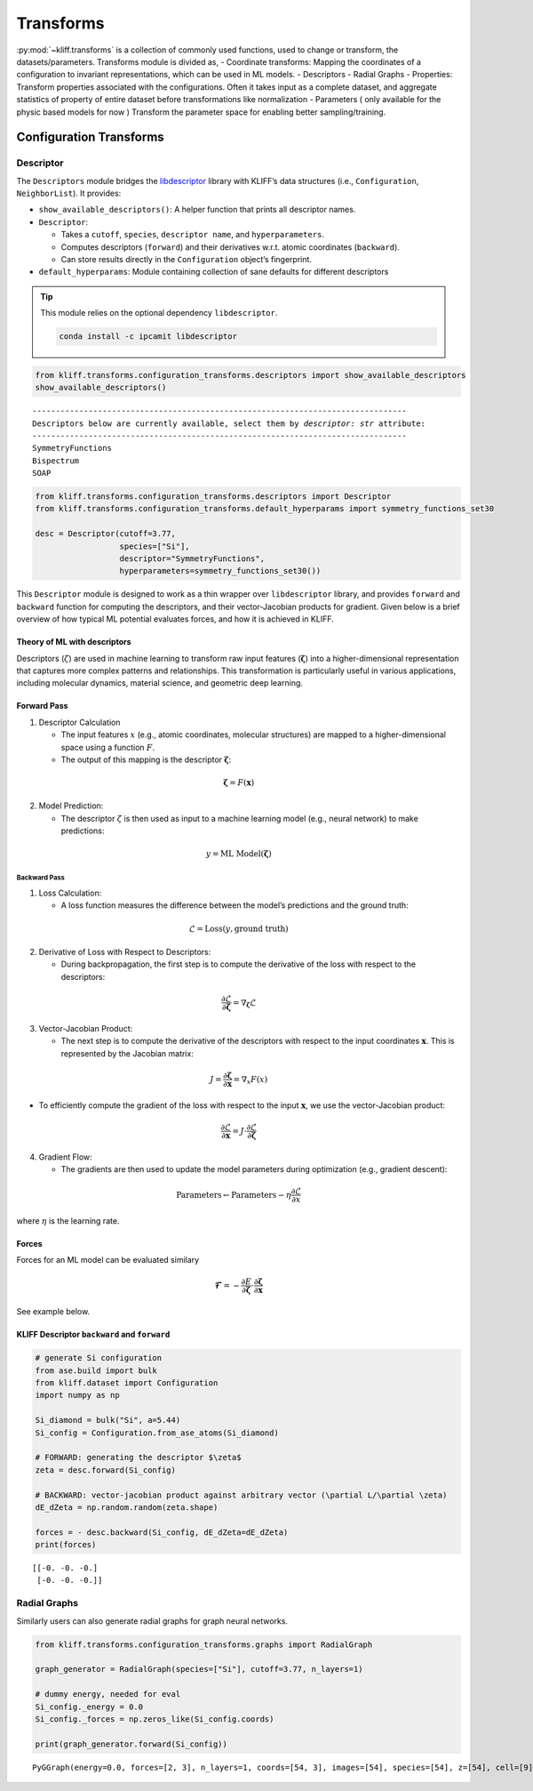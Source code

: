 Transforms
==========

:py:mod:`~kliff.transforms` is a collection of commonly used
functions, used to change or transform, the datasets/parameters.
Transforms module is divided as, - Coordinate transforms: Mapping the
coordinates of a configuration to invariant representations, which can
be used in ML models. - Descriptors - Radial Graphs - Properties:
Transform properties associated with the configurations. Often it takes
input as a complete dataset, and aggregate statistics of property of
entire dataset before transformations like normalization -
Parameters ( only available for the physic based models for now )
Transform the parameter space for enabling better
sampling/training.

Configuration Transforms
------------------------

Descriptor
~~~~~~~~~~

The ``Descriptors`` module bridges the
`libdescriptor <https://github.com/openkim/libdescriptor>`__ library
with KLIFF’s data structures (i.e., ``Configuration``,
``NeighborList``). It provides:

-  ``show_available_descriptors()``: A helper function that prints all
   descriptor names.
-  ``Descriptor``:

   -  Takes a ``cutoff``, ``species``, ``descriptor name``, and
      ``hyperparameters``.
   -  Computes descriptors (``forward``) and their derivatives w.r.t.
      atomic coordinates (``backward``).
   -  Can store results directly in the ``Configuration`` object’s
      fingerprint.

-  ``default_hyperparams``: Module containing collection of sane
   defaults for different descriptors

.. tip::

   This module relies on the optional dependency ``libdescriptor``.

   .. code-block:: bash

      conda install -c ipcamit libdescriptor

.. code:: python

    from kliff.transforms.configuration_transforms.descriptors import show_available_descriptors
    show_available_descriptors()


.. parsed-literal::

    --------------------------------------------------------------------------------
    Descriptors below are currently available, select them by `descriptor: str` attribute:
    --------------------------------------------------------------------------------
    SymmetryFunctions
    Bispectrum
    SOAP


.. code:: python

    from kliff.transforms.configuration_transforms.descriptors import Descriptor
    from kliff.transforms.configuration_transforms.default_hyperparams import symmetry_functions_set30
    
    desc = Descriptor(cutoff=3.77, 
                      species=["Si"], 
                      descriptor="SymmetryFunctions", 
                      hyperparameters=symmetry_functions_set30())

This ``Descriptor`` module is designed to work as a thin wrapper over
``libdescriptor`` library, and provides ``forward`` and ``backward``
function for computing the descriptors, and their vector-Jacobian
products for gradient. Given below is a brief overview of how typical ML
potential evaluates forces, and how it is achieved in KLIFF.

Theory of ML with descriptors
^^^^^^^^^^^^^^^^^^^^^^^^^^^^^

Descriptors (:math:`\zeta`) are used in machine learning to transform
raw input features (:math:`\mathbf{\zeta}`) into a higher-dimensional
representation that captures more complex patterns and relationships.
This transformation is particularly useful in various applications,
including molecular dynamics, material science, and geometric deep
learning.

Forward Pass
^^^^^^^^^^^^

1. Descriptor Calculation

   -  The input features :math:`x` (e.g., atomic coordinates, molecular
      structures) are mapped to a higher-dimensional space using a
      function :math:`F`.
   -  The output of this mapping is the descriptor
      :math:`\mathbf{\zeta}`:

.. math::


        \mathbf{\zeta} = F(\mathbf{x})

2. Model Prediction:

   -  The descriptor :math:`\zeta` is then used as input to a machine
      learning model (e.g., neural network) to make predictions:

.. math::


        y = \text{ML Model}(\mathbf{\zeta})

Backward Pass
'''''''''''''

1. Loss Calculation:

   -  A loss function measures the difference between the model’s
      predictions and the ground truth:

.. math::


        \mathcal{L} = \text{Loss}(y, \text{ground truth})

2. Derivative of Loss with Respect to Descriptors:

   -  During backpropagation, the first step is to compute the
      derivative of the loss with respect to the descriptors:

.. math::


        \frac{\partial \mathcal{L}}{\partial \mathbf{\zeta}} = \nabla_\mathbf{\zeta} \mathcal{L}

3. Vector-Jacobian Product:

   -  The next step is to compute the derivative of the descriptors with
      respect to the input coordinates :math:`\mathbf{x}`. This is
      represented by the Jacobian matrix:

.. math::


        J = \frac{\partial \mathbf{\zeta}}{\partial \mathbf{x}} = \nabla_x F(x)

-  To efficiently compute the gradient of the loss with respect to the
   input :math:`\mathbf{x}`, we use the vector-Jacobian product:

.. math::


        \frac{\partial \mathcal{L}}{\partial \mathbf{x}} = J \cdot \frac{\partial \mathcal{L}}{\partial \mathbf{\zeta}}

4. Gradient Flow:

   -  The gradients are then used to update the model parameters during
      optimization (e.g., gradient descent):

.. math::


        \text{Parameters} \leftarrow \text{Parameters} - \eta \frac{\partial \mathcal{L}}{\partial x}

where :math:`\eta` is the learning rate.

Forces
^^^^^^

Forces for an ML model can be evaluated similary

.. math::


   \mathbf{\mathcal{F}} = - \frac{\partial E}{\partial \mathbf{\zeta}} \cdot \frac{\partial \mathbf{\zeta}}{\partial \mathbf{x}}

See example below.

KLIFF Descriptor ``backward`` and ``forward``
^^^^^^^^^^^^^^^^^^^^^^^^^^^^^^^^^^^^^^^^^^^^^

.. code:: python

    # generate Si configuration
    from ase.build import bulk
    from kliff.dataset import Configuration
    import numpy as np
    
    Si_diamond = bulk("Si", a=5.44)
    Si_config = Configuration.from_ase_atoms(Si_diamond)
    
    # FORWARD: generating the descriptor $\zeta$
    zeta = desc.forward(Si_config)
    
    # BACKWARD: vector-jacobian product against arbitrary vector (\partial L/\partial \zeta)
    dE_dZeta = np.random.random(zeta.shape)
    
    forces = - desc.backward(Si_config, dE_dZeta=dE_dZeta)
    print(forces)


.. parsed-literal::

    [[-0. -0. -0.]
     [-0. -0. -0.]]


Radial Graphs
~~~~~~~~~~~~~

Similarly users can also generate radial graphs for graph neural
networks.

.. code:: python

    from kliff.transforms.configuration_transforms.graphs import RadialGraph
    
    graph_generator = RadialGraph(species=["Si"], cutoff=3.77, n_layers=1)
    
    # dummy energy, needed for eval
    Si_config._energy = 0.0
    Si_config._forces = np.zeros_like(Si_config.coords)
    
    print(graph_generator.forward(Si_config))


.. parsed-literal::

    PyGGraph(energy=0.0, forces=[2, 3], n_layers=1, coords=[54, 3], images=[54], species=[54], z=[54], cell=[9], contributions=[54], num_nodes=54, idx=-1, edge_index0=[2, 14])


